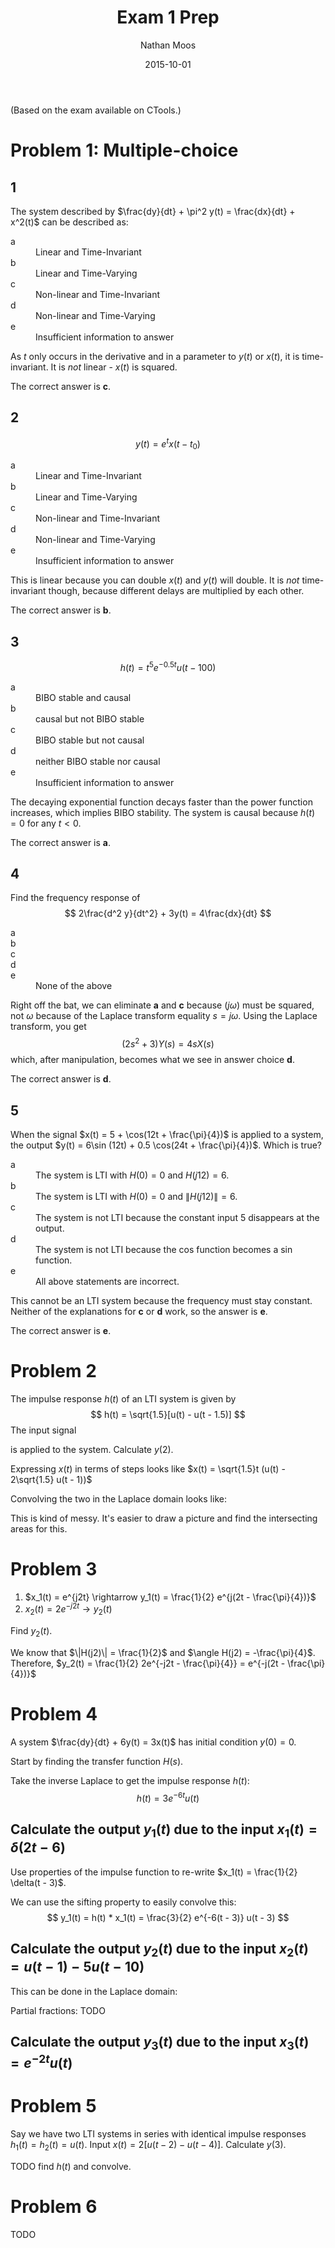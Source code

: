 #+TITLE: Exam 1 Prep
#+AUTHOR: Nathan Moos
#+DATE: 2015-10-01

(Based on the exam available on CTools.)
* Problem 1: Multiple-choice
  
** 1
   
The system described by $\frac{dy}{dt} + \pi^2 y(t) = \frac{dx}{dt} + x^2(t)$ 
can be described as:
- a :: Linear and Time-Invariant
- b :: Linear and Time-Varying
- c :: Non-linear and Time-Invariant
- d :: Non-linear and Time-Varying
- e :: Insufficient information to answer
       
As $t$ only occurs in the derivative and in a parameter to $y(t)$ or $x(t)$, it
is time-invariant. It is /not/ linear - $x(t)$ is squared.

The correct answer is *c*.

** 2
   
$$ y(t) = e^t x(t - t_0) $$

- a :: Linear and Time-Invariant
- b :: Linear and Time-Varying
- c :: Non-linear and Time-Invariant
- d :: Non-linear and Time-Varying
- e :: Insufficient information to answer
       
This is linear because you can double $x(t)$ and $y(t)$ will double. It is
/not/ time-invariant though, because different delays are multiplied by each
other.

The correct answer is *b*.

** 3
   
$$ h(t) = t^5 e^{-0.5t}u(t - 100) $$

- a :: BIBO stable and causal
- b :: causal but not BIBO stable
- c :: BIBO stable but not causal
- d :: neither BIBO stable nor causal
- e :: Insufficient information to answer

The decaying exponential function decays faster than the power function
increases, which implies BIBO stability. The system is causal because $h(t) = 0$
for any $t < 0$.

The correct answer is *a*.

** 4
   
Find the frequency response of
$$ 2\frac{d^2 y}{dt^2} + 3y(t) = 4\frac{dx}{dt} $$

- a :: \frac{4}{2j\omega^2 + 3}
- b :: \frac{4}{2(j\omega)^2 + 3}
- c :: \frac{4j\omega}{2j\omega^2 + 3}
- d :: \frac{4j\omega}{2(j\omega)^2 + 3}
- e :: None of the above
       
Right off the bat, we can eliminate *a* and *c* because $(j\omega)$ must be
squared, not $\omega$ because of the Laplace transform equality $s = j\omega$.
Using the Laplace transform, you get
$$ (2s^2 + 3)Y(s) = 4sX(s) $$
which, after manipulation, becomes what we see in answer choice *d*.

The correct answer is *d*.

** 5
   
When the signal $x(t) = 5 + \cos(12t + \frac{\pi}{4})$ is applied to a system,
the output $y(t) = 6\sin (12t) + 0.5 \cos(24t + \frac{\pi}{4})$.
Which is true?

- a :: The system is LTI with $H(0) = 0$ and $H(j12) = 6$.
- b :: The system is LTI with $H(0) = 0$ and $\|H(j12)\| = 6$.
- c :: The system is not LTI because the constant input 5 disappears at the
       output.
- d :: The system is not LTI because the cos function becomes a sin function.
- e :: All above statements are incorrect.

This cannot be an LTI system because the frequency must stay constant. Neither
of the explanations for *c* or *d* work, so the answer is *e*.

The correct answer is *e*.

* Problem 2
  
The impulse response $h(t)$ of an LTI system is given by
$$ h(t) = \sqrt{1.5}[u(t) - u(t - 1.5)] $$
The input signal
\begin{align*}
x(t) &= 0 & t < 0 \lor t \ge 2 \\
x(t) &= \sqrt{1.5}t & 0 \le t < 1 \\
x(t) &= \sqrt{1.5}t - 2\sqrt{1.5} & 1 < t < 2
\end{align*}
is applied to the system. Calculate $y(2)$.

Expressing $x(t)$ in terms of steps looks like 
$x(t) = \sqrt{1.5}t (u(t) - 2\sqrt{1.5} u(t - 1))$

Convolving the two in the Laplace domain looks like:
\begin{align*}
H(s) &= \sqrt{1.5} (\frac{1}{s} - \frac{e^{-1.5s}}{s}) \\
X(s) &= \sqrt{1.5} \frac{1}{s^2} (\frac{1}{s} - 2\sqrt{1.5} \frac{e^{-s}}{s}) \\
Y(s) = H(s)X(s) &= 1.5 \frac{1}{s^2} \frac{1}{s} (1 - e^{-1.5s})(1 - 2\sqrt{1.5}e^{-s}) \\
&= 1.5 \frac{1}{s^3} (1 - e^{-1.5s})(1 - 2\sqrt{1.5}e^{-s}) \\
&= 1.5 \frac{1}{s^3} (1 - e^{-1.5s} - 2\sqrt{1.5}e^{-s} + 2\sqrt{1.5}e^{-2.5s}) \\
\end{align*}

This is kind of messy. It's easier to draw a picture and find the intersecting
areas for this.

* Problem 3
  
1. $x_1(t) = e^{j2t} \rightarrow y_1(t) = \frac{1}{2} e^{j(2t - \frac{\pi}{4})}$
2. $x_2(t) = 2e^{-j2t} \rightarrow y_2(t)$
   
Find $y_2(t)$.

We know that $\|H(j2)\| = \frac{1}{2}$ and $\angle H(j2) = -\frac{\pi}{4}$. 
Therefore, $y_2(t) = \frac{1}{2} 2e^{-j2t - \frac{\pi}{4}} = e^{-j(2t - \frac{\pi}{4})}$

* Problem 4
  
A system $\frac{dy}{dt} + 6y(t) = 3x(t)$ has initial condition $y(0) = 0$.

Start by finding the transfer function $H(s)$.
\begin{align*}
(s + 6)Y(s) &= 3X(s) \\
H(s) = \frac{Y(s)}{X(s)} &= \frac{3}{s + 6}
\end{align*}

Take the inverse Laplace to get the impulse response $h(t)$:
$$ h(t) = 3e^{-6t}u(t) $$

** Calculate the output $y_1(t)$ due to the input $x_1(t) = \delta(2t - 6)$
   
Use properties of the impulse function to re-write 
$x_1(t) = \frac{1}{2} \delta(t - 3)$.

We can use the sifting property to easily convolve this:
$$ y_1(t) = h(t) * x_1(t) = \frac{3}{2} e^{-6(t - 3)} u(t - 3) $$

** Calculate the output $y_2(t)$ due to the input $x_2(t) = u(t - 1) - 5u(t - 10)$
   
This can be done in the Laplace domain:
\begin{align*}
X_2(s) &= \frac{e^{-s}}{s} - \frac{5e^{-10s}}{s} \\
Y_2(s) = X_2(s) H(s) &= \frac{3}{s+6} \frac{e^{-s} - 5e^{-10s}}{s} \\
&= \frac{3e^{-s} - 15e^{-10s}}{s (s+6)} \\
\end{align*}

Partial fractions:
TODO

** Calculate the output $y_3(t)$ due to the input $x_3(t) = e^{-2t}u(t)$

* Problem 5
  
Say we have two LTI systems in series with identical impulse responses
$h_1(t) = h_2(t) = u(t)$.
Input $x(t) = 2[u(t - 2) - u(t - 4)]$. Calculate $y(3)$.

TODO find $h(t)$ and convolve.

* Problem 6
  
TODO

